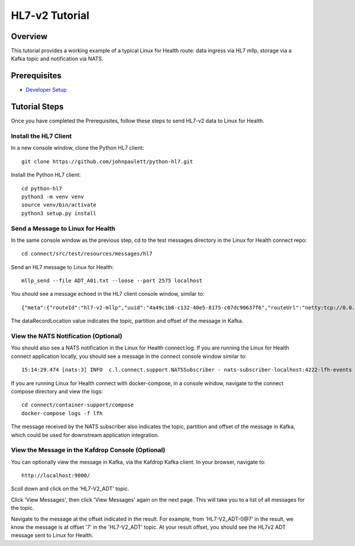 HL7-v2 Tutorial
***************

Overview
========
This tutorial provides a working example of a typical Linux for Health route: data ingress via HL7 mllp, storage via a Kafka topic and notification via NATS.

Prerequisites
=============
* `Developer Setup <../developer-setup.html>`_

Tutorial Steps
==============
Once you have completed the Prerequisites, follow these steps to send HL7-v2 data to Linux for Health.

Install the HL7 Client
----------------------
In a new console window, clone the Python HL7 client::

   git clone https://github.com/johnpaulett/python-hl7.git

Install the Python HL7 client::

   cd python-hl7
   python3 -m venv venv
   source venv/bin/activate
   python3 setup.py install

Send a Message to Linux for Health
----------------------------------
In the same console window as the previous step, cd to the test messages directory in the Linux for Health connect repo::

   cd connect/src/test/resources/messages/hl7

Send an HL7 message to Linux for Health::

   mllp_send --file ADT_A01.txt --loose --port 2575 localhost

You should see a message echoed in the HL7 client console window, similar to::

   {"meta":{"routeId":"hl7-v2-mllp","uuid":"4a49c1b8-c132-40e5-8175-c07dc90637f6","routeUrl":"netty:tcp://0.0.0.0:2575?sync=true&encoders=#hl7encoder&decoders=#hl7decoder","dataFormat":"HL7-V2","messageType":"ADT","timestamp":1596032326,"dataStoreUri":"kafka:HL7-V2_ADT?brokers=localhost:9092","status":"success","dataRecordLocation":["HL7-V2_ADT-0@7"]}}

The dataRecordLocation value indicates the topic, partition and offset of the message in Kafka.

View the NATS Notification (Optional)
-------------------------------------
You should also see a NATS notification in the Linux for Health connect log.  If you are running the Linux for Health connect application locally, you should see a message in the connect console window similar to::

   15:14:29.474 [nats:3] INFO  c.l.connect.support.NATSSubscriber - nats-subscriber-localhost:4222-lfh-events received message: {"meta":{"routeId":"hl7-v2-mllp","uuid":"8bebaaae-a30b-4d8e-8424-d388367543","routeUri":"jetty:http://0.0.0.0:8080/fhir/r4/Patient?httpMethodRestrict=POST","dataFormat":"HL7-V2","messageType":"ADT","timestamp":1597868800,"dataStoreUri":"kafka:HL7-V2_ADT?brokers=localhost:9092","status":"success","dataRecordLocation":["HL7-V2_ADT-0@7"]}}

If you are running Linux for Health connect with docker-compose, in a console window, navigate to the connect compose directory and view the logs::

   cd connect/container-support/compose
   docker-compose logs -f lfh

The message received by the NATS subscriber also indicates the topic, partition and offset of the message in Kafka, which could be used for downstream application integration.

View the Message in the Kafdrop Console (Optional)
--------------------------------------------------
You can optionally view the message in Kafka, via the Kafdrop Kafka client.  In your browser, navigate to::

   http://localhost:9000/

Scoll down and click on the 'HL7-V2_ADT' topic.

Click 'View Messages', then click 'View Messages' again on the next page. This will take you to a list of all messages for the topic.  

Navigate to the message at the offset indicated in the result.  For example, from 'HL7-V2_ADT-0@7' in the result, we know the message is at offset '7' in the 'HL7-V2_ADT' topic.  At your result offset, you should see the HL7v2 ADT message sent to Linux for Health.
